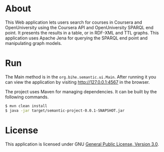 * About
This Web application lets users search for courses in Coursera and OpenUniversity using
the Coursera API and OpenUniversity SPARQL end point. It presents the results in a table,
or in RDF-XML and TTL graphs. This application uses Apache Jena for querying the 
SPARQL end point and manipulating graph models.
* Run
The Main method is
in the =org.bihe.semantic.ui.Main=. After running it you can view the application
by visiting [[http://127.0.0.1:4567]] in the browser.

The project uses Maven for managing dependencies. 
It can be built by the following commands.

#+BEGIN_SRC sh
$ mvn clean install
$ java -jar target/semantic-project-0.0.1-SNAPSHOT.jar
#+END_SRC
* License
This application is licensed under GNU [[http://www.gnu.org/licenses/gpl-3.0-standalone.html][General Public License, Version 3.0]].
